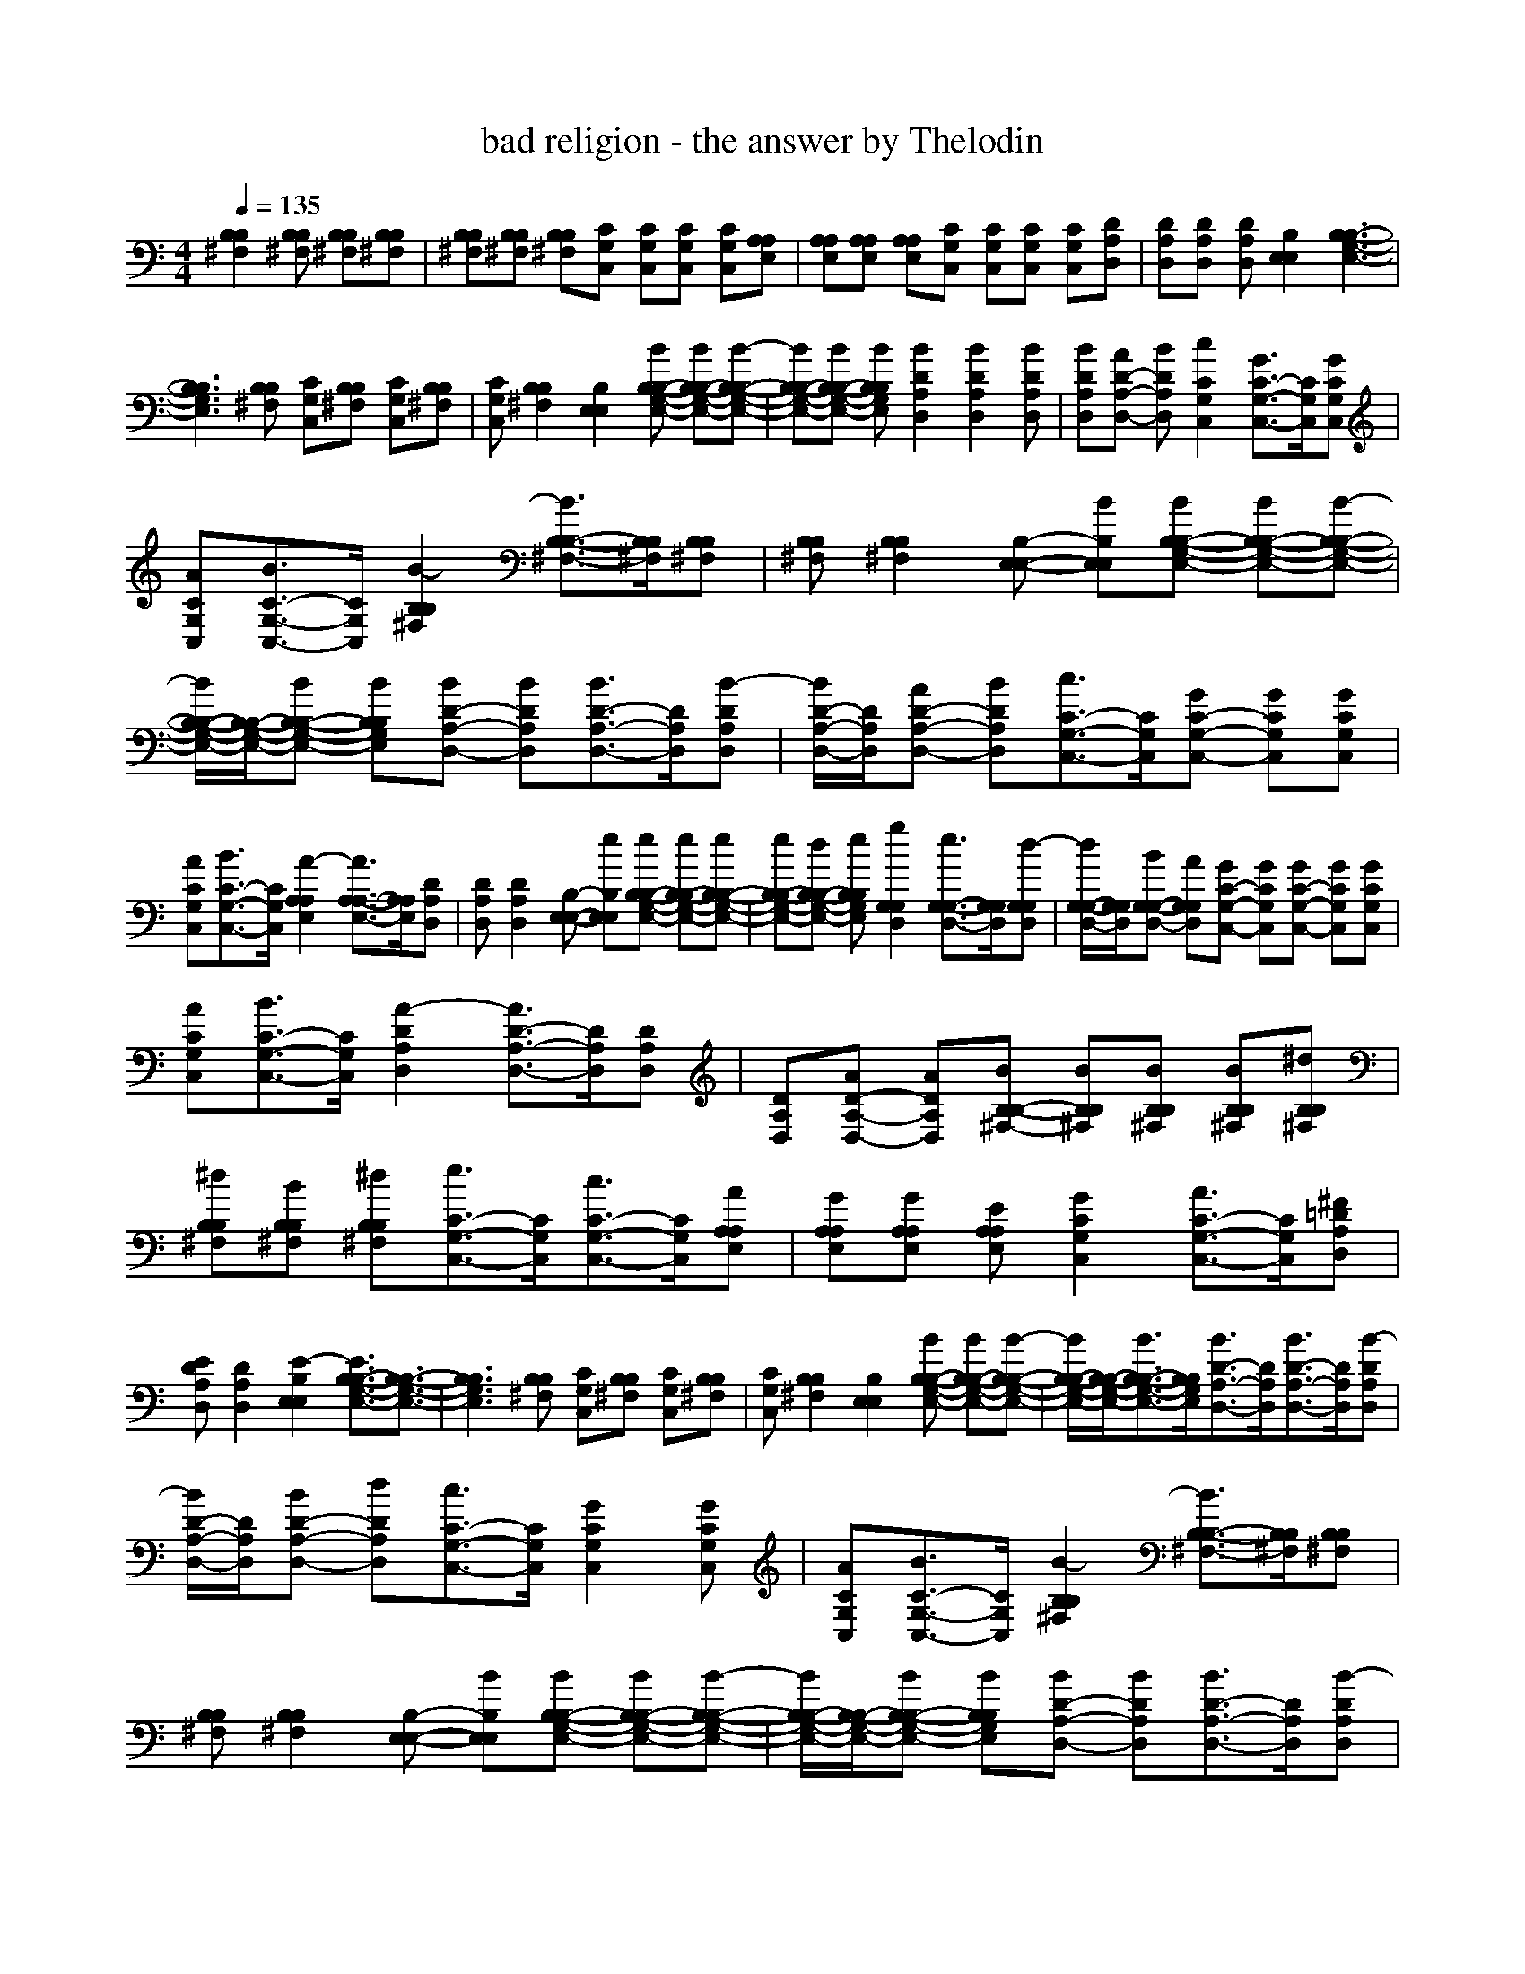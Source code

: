 X: 1
T: bad religion - the answer by Thelodin
M: 4/4
L: 1/8
Q:1/4=135
K:C % 0 sharps
V:1
[B,2^F,2B,2][B,^F,B,] [B,^F,B,][B,^F,B,]| \\
[B,^F,B,][B,^F,B,] [B,^F,B,][CG,C,] [CG,C,][CG,C,] [CG,C,][A,E,A,]| \\
[A,E,A,][A,E,A,] [A,E,A,][CG,C,] [CG,C,][CG,C,] [CG,C,][DA,D,]| \\
[DA,D,][DA,D,] [DA,D,][E,2B,2E,2][B,3-G,3-E,3-B,3-]|
[B,3G,3E,3B,3][B,^F,B,] [CG,C,][B,^F,B,] [CG,C,][B,^F,B,]| \\
[CG,C,][B,2^F,2B,2][E,2B,2E,2][BB,-G,-E,-B,-] [BB,-G,-E,-B,-][B-B,-G,-E,-B,-]| \\
[BB,-G,-E,-B,-][BB,-G,-E,-B,-] [BB,G,E,B,][B2D2A,2D,2][B2D2A,2D,2][BDA,D,]| \\
[BDA,D,][AD-A,-D,-] [BDA,D,][c2C2G,2C,2][G3/2C3/2-G,3/2-C,3/2-][C/2G,/2C,/2][GCG,C,]|
[ACG,C,][B3/2C3/2-G,3/2-C,3/2-][C/2G,/2C,/2][B2-B,2^F,2B,2][B3/2B,3/2-^F,3/2-B,3/2-][B,/2^F,/2B,/2][B,^F,B,]| \\
[B,^F,B,][B,2^F,2B,2][E,-B,-E,-] [BE,B,E,][BB,-G,-E,-B,-] [BB,-G,-E,-B,-][B-B,-G,-E,-B,-]| \\
[B/2B,/2-G,/2-E,/2-B,/2-][B,/2-G,/2-E,/2-B,/2-][BB,-G,-E,-B,-] [BB,G,E,B,][BD-A,-D,-] [BDA,D,][B3/2D3/2-A,3/2-D,3/2-][D/2A,/2D,/2][B-DA,D,]| \\
[B/2D/2-A,/2-D,/2-][D/2A,/2D,/2][AD-A,-D,-] [BDA,D,][c3/2C3/2-G,3/2-C,3/2-][C/2G,/2C,/2][GC-G,-C,-] [GCG,C,][GCG,C,]|
[ACG,C,][B3/2C3/2-G,3/2-C,3/2-][C/2G,/2C,/2][A2-A,2E,2A,2][A3/2A,3/2-E,3/2-A,3/2-][A,/2E,/2A,/2][DA,D,]| \\
[DA,D,][D2A,2D,2][E,-B,-E,-] [eE,B,E,][eB,-G,-E,-B,-] [eB,-G,-E,-B,-][eB,-G,-E,-B,-]| \\
[eB,-G,-E,-B,-][dB,-G,-E,-B,-] [eB,G,E,B,][g2G,2D,2G,2][e3/2G,3/2-D,3/2-G,3/2-][G,/2D,/2G,/2][d-G,D,G,]| \\
[d/2G,/2-D,/2-G,/2-][G,/2D,/2G,/2][BG,-D,-G,-] [AG,D,G,][GC-G,-C,-] [GCG,C,][GC-G,-C,-] [GCG,C,][GCG,C,]|
[ACG,C,][B3/2C3/2-G,3/2-C,3/2-][C/2G,/2C,/2][A2-D2A,2D,2][A3/2D3/2-A,3/2-D,3/2-][D/2A,/2D,/2][DA,D,]| \\
[DA,D,][AD-A,-D,-] [ADA,D,][BB,-^F,-B,-] [BB,^F,B,][BB,^F,B,] [BB,^F,B,][^dB,^F,B,]| \\
[^dB,^F,B,][BB,^F,B,] [^dB,^F,B,][e3/2C3/2-G,3/2-C,3/2-][C/2G,/2C,/2][c3/2C3/2-G,3/2-C,3/2-][C/2G,/2C,/2][AA,E,A,]| \\
[GA,E,A,][GA,E,A,] [EA,E,A,][G2C2G,2C,2][A3/2C3/2-G,3/2-C,3/2-][C/2G,/2C,/2][^F=DA,D,]|
[EDA,D,][D2A,2D,2][E2-E,2B,2E,2][E3/2B,3/2-G,3/2-E,3/2-B,3/2-][B,3/2-G,3/2-E,3/2-B,3/2-]| \\
[B,3G,3E,3B,3][B,^F,B,] [CG,C,][B,^F,B,] [CG,C,][B,^F,B,]| \\
[CG,C,][B,2^F,2B,2][E,2B,2E,2][BB,-G,-E,-B,-] [BB,-G,-E,-B,-][B-B,-G,-E,-B,-]| \\
[B/2B,/2-G,/2-E,/2-B,/2-][B,/2-G,/2-E,/2-B,/2-][B3/2B,3/2-G,3/2-E,3/2-B,3/2-][B,/2G,/2E,/2B,/2][B3/2D3/2-A,3/2-D,3/2-][D/2A,/2D,/2][B3/2D3/2-A,3/2-D,3/2-][D/2A,/2D,/2][B-DA,D,]|
[B/2D/2-A,/2-D,/2-][D/2A,/2D,/2][BD-A,-D,-] [dDA,D,][c3/2C3/2-G,3/2-C,3/2-][C/2G,/2C,/2][G2C2G,2C,2][GCG,C,]| \\
[ACG,C,][B3/2C3/2-G,3/2-C,3/2-][C/2G,/2C,/2][B2-B,2^F,2B,2][B3/2B,3/2-^F,3/2-B,3/2-][B,/2^F,/2B,/2][B,^F,B,]| \\
[B,^F,B,][B,2^F,2B,2][E,-B,-E,-] [BE,B,E,][BB,-G,-E,-B,-] [BB,-G,-E,-B,-][B-B,-G,-E,-B,-]| \\
[B/2B,/2-G,/2-E,/2-B,/2-][B,/2-G,/2-E,/2-B,/2-][BB,-G,-E,-B,-] [BB,G,E,B,][BD-A,-D,-] [BDA,D,][B3/2D3/2-A,3/2-D,3/2-][D/2A,/2D,/2][B-DA,D,]|
[B/2D/2-A,/2-D,/2-][D/2A,/2D,/2][B3/2D3/2-A,3/2-D,3/2-][D/2A,/2D,/2][c3/2C3/2-G,3/2-C,3/2-][C/2G,/2C,/2][GC-G,-C,-] [GCG,C,][GCG,C,]| \\
[ACG,C,][B3/2C3/2-G,3/2-C,3/2-][C/2G,/2C,/2][A2-A,2E,2A,2][A3/2A,3/2-E,3/2-A,3/2-][A,/2E,/2A,/2][DA,D,]| \\
[DA,D,][D2A,2D,2][E,-B,-E,-] [eE,B,E,][eB,-G,-E,-B,-] [eB,-G,-E,-B,-][eB,-G,-E,-B,-]| \\
[eB,-G,-E,-B,-][dB,-G,-E,-B,-] [eB,G,E,B,][g2G,2D,2G,2][e3/2G,3/2-D,3/2-G,3/2-][G,/2D,/2G,/2][d-G,D,G,]|
[d/2G,/2-D,/2-G,/2-][G,/2D,/2G,/2][BG,-D,-G,-] [AG,D,G,][GC-G,-C,-] [GCG,C,][GC-G,-C,-] [GCG,C,][GCG,C,]| \\
[ACG,C,][B3/2C3/2-G,3/2-C,3/2-][C/2G,/2C,/2][A2-D2A,2D,2][A3/2D3/2-A,3/2-D,3/2-][D/2A,/2D,/2][DA,D,]| \\
[DA,D,][AD-A,-D,-] [ADA,D,][BB,-^F,-B,-] [BB,^F,B,][BB,^F,B,] [BB,^F,B,][^d-B,^F,B,]| \\
[^d/2B,/2-^F,/2-B,/2-][B,/2^F,/2B,/2][BB,^F,B,] [^dB,^F,B,][e3/2C3/2-G,3/2-C,3/2-][C/2G,/2C,/2][c3/2C3/2-G,3/2-C,3/2-][C/2G,/2C,/2][AA,E,A,]|
[G-A,E,A,][G/2A,/2-E,/2-A,/2-][A,/2E,/2A,/2] [EA,E,A,][GC-G,-C,-] [GCG,C,][AC-G,-C,-] [ACG,C,][^F=DA,D,]| \\
[EDA,D,][D2A,2D,2][E2-E,2B,2E,2][E3/2B,3/2-G,3/2-E,3/2-B,3/2-][B,3/2-G,3/2-E,3/2-B,3/2-]| \\
[B,3G,3E,3B,3][B,^F,B,] [CG,C,][B,^F,B,] [CG,C,][B,^F,B,]| \\
[CG,C,][B,2^F,2B,2][E,2B,2E,2][eE,-B,-E,-] [eE,B,E,][eE,-B,-E,-]|
[eE,B,E,][dE,B,E,] [eE,B,E,][g3/2G,3/2-D,3/2-G,3/2-][G,/2D,/2G,/2][e3/2G,3/2-D,3/2-G,3/2-][G,/2D,/2G,/2][d-G,-D,-G,-]| \\
[d/2G,/2-D,/2-G,/2-][G,/2D,/2G,/2][BG,D,G,] [AG,D,G,][GC-G,-C,-] [GCG,C,][GC-G,-C,-] [GCG,C,][GC-G,-C,-]| \\
[ACG,C,][B-CG,C,] [B/2C/2-G,/2-C,/2-][C/2G,/2C,/2][A2-D2A,2D,2][A3/2D3/2-A,3/2-D,3/2-][D/2A,/2D,/2][D-A,-D,-]| \\
[DA,D,][DA,D,] [DA,D,][E,-B,-E,-] [eE,B,E,][eE,-B,-E,-] [eE,B,E,][eE,-B,-E,-]|
[eE,B,E,][dE,B,E,] [eE,B,E,][g3/2G,3/2-D,3/2-G,3/2-][G,/2D,/2G,/2][e2-G,2D,2G,2][e-G,-D,-G,-]| \\
[e/2G,/2-D,/2-G,/2-][G,/2D,/2G,/2][G,D,G,] [G,D,G,][g3/2C3/2-G,3/2-C,3/2-][C/2G,/2C,/2][e3/2C3/2-G,3/2-C,3/2-][C/2G,/2C,/2][eC-G,-C,-]| \\
[^fCG,C,][g-CG,C,] [g/2C/2-G,/2-C,/2-][C/2G,/2C,/2][^f2-B,2^F,2B,2][^f3/2B,3/2-^F,3/2-B,3/2-][B,/2^F,/2B,/2][B,-^F,-B,-]| \\
[eB,^F,B,][eB,^F,B,] [^fB,^F,B,][gCG,C,] [eCG,C,][eCG,C,] [dCG,C,][eCG,C,]|
[eCG,C,][eCG,C,] x[gA,E,A,] [eA,E,A,][eA,E,A,] [dA,E,A,][eA,E,A,]| \\
[eA,E,A,][dA,E,A,] e[g-CG,C,] [g/2C/2-G,/2-C,/2-][C/2G,/2C,/2][eCG,C,] [eCG,C,][^fDA,D,]| \\
[eDA,D,][d-DA,D,] [d/2D/2-A,/2-D,/2-][D/2A,/2D,/2][e2-E,2B,2E,2][e2E,2B,2E,2][B-E,-B,-E,-]| \\
[B/2E,/2-B,/2-E,/2-][E,/2B,/2E,/2][E,B,E,] [E,B,E,][B,2^F,2B,2][B,2^F,2B,2][B,-^F,-B,-]|
[B,^F,B,][B,^F,B,] [B,^F,B,][E,2B,2E,2][E,2B,2E,2][E,-B,-E,-]| \\
[E,B,E,][E,B,E,] [E,B,E,][D2A,2D,2][D2A,2D,2][D-A,-D,-]| \\
[DA,D,][DA,D,] [DA,D,][C2G,2C,2][C2G,2C,2][C-G,-C,-]| \\
[CG,C,][CG,C,] [CG,C,][B,2^F,2B,2][B,2^F,2B,2][B,-^F,-B,-]|
[B,^F,B,][B,^F,B,] [B,^F,B,][E,2B,2E,2][E,2B,2E,2][E,-B,-E,-]| \\
[E,B,E,][E,B,E,] [E,B,E,][D2A,2D,2][D2A,2D,2][D-A,-D,-]| \\
[DA,D,][DA,D,] [DA,D,][C2G,2C,2][C2G,2C,2][C-G,-C,-]| \\
[CG,C,][CG,C,] [CG,C,][A,2E,2A,2][A,2E,2A,2][D-A,-D,-]|
[DA,D,][D2A,2D,2][E,2B,2E,2][E,2B,2E,2][E,-B,-E,-]| \\
[E,B,E,][E,B,E,] [E,B,E,][G,2D,2G,2][G,2D,2G,2][G,-D,-G,-]| \\
[G,D,G,][G,D,G,] [G,D,G,][C2G,2C,2][C2G,2C,2][C-G,-C,-]| \\
[CG,C,][CG,C,] [CG,C,][D2A,2D,2][D2A,2D,2][D-A,-D,-]|
[DA,D,][DA,D,] [DA,D,][B,2^F,2B,2][B,^F,B,] [B,^F,B,][B,^F,B,]| \\
[B,^F,B,][B,^F,B,] [B,^F,B,][C2G,2C,2][C2G,2C,2][A,E,A,]| \\
[A,E,A,][A,E,A,] [A,E,A,][C2G,2C,2][CG,C,] [CG,C,][DA,D,]| \\
[DA,D,][D2A,2D,2][E,2B,2E,2][B,3-G,3-E,3-B,3-]|
[B,3G,3E,3B,3][B,^F,B,] [CG,C,][B,^F,B,] [CG,C,][B,^F,B,]| \\
[CG,C,][B,2^F,2B,2][E,-B,-E,-] [BE,B,E,][BB,-G,-E,-B,-] [BB,-G,-E,-B,-][B-B,-G,-E,-B,-]| \\
[B/2B,/2-G,/2-E,/2-B,/2-][B,/2-G,/2-E,/2-B,/2-][B3/2B,3/2-G,3/2-E,3/2-B,3/2-][B,/2G,/2E,/2B,/2][BD-A,-D,-] [BDA,D,][BD-A,-D,-] [BDA,D,][B-D-A,-D,-]| \\
[B/2D/2-A,/2-D,/2-][D/2A,/2D,/2][B-DA,D,] [B/2D/2-A,/2-D,/2-][D/2A,/2D,/2][cC-G,-C,-] [GCG,C,][GC-G,-C,-] [GCG,C,][GC-G,-C,-]|
[ACG,C,][B-CG,C,] [B/2C/2-G,/2-C,/2-][C/2G,/2C,/2][B2-B,2^F,2B,2][B3/2B,3/2-^F,3/2-B,3/2-][B,/2^F,/2B,/2][B,-^F,-B,-]| \\
[B,^F,B,][B,^F,B,] [B,^F,B,][BE,-B,-E,-] [BE,B,E,][BB,-G,-E,-B,-] [BB,-G,-E,-B,-][BB,-G,-E,-B,-]| \\
[BB,-G,-E,-B,-][BB,-G,-E,-B,-] [B,G,E,B,][BD-A,-D,-] [BDA,D,][BD-A,-D,-] [BDA,D,][BD-A,-D,-]| \\
[BDA,D,][B-DA,D,] [B/2D/2-A,/2-D,/2-][D/2A,/2D,/2][c3/2C3/2-G,3/2-C,3/2-][C/2G,/2C,/2][GC-G,-C,-] [GCG,C,][GC-G,-C,-]|
[ACG,C,][B-CG,C,] [B/2C/2-G,/2-C,/2-][C/2G,/2C,/2][A2-A,2E,2A,2][A3/2A,3/2-E,3/2-A,3/2-][A,/2E,/2A,/2][D-A,-D,-]| \\
[DA,D,][DA,D,] [DA,D,][E,-B,-E,-] [eE,B,E,][eB,-G,-E,-B,-] [eB,-G,-E,-B,-][eB,-G,-E,-B,-]| \\
[eB,-G,-E,-B,-][dB,-G,-E,-B,-] [eB,G,E,B,][g3/2G,3/2-D,3/2-G,3/2-][G,/2D,/2G,/2][e3/2G,3/2-D,3/2-G,3/2-][G,/2D,/2G,/2][d-G,-D,-G,-]| \\
[d/2G,/2-D,/2-G,/2-][G,/2D,/2G,/2][BG,D,G,] [AG,D,G,][G3/2C3/2-G,3/2-C,3/2-][C/2G,/2C,/2][GC-G,-C,-] [GCG,C,][GC-G,-C,-]|
[ACG,C,][B-CG,C,] [B/2C/2-G,/2-C,/2-][C/2G,/2C,/2][A2-D2A,2D,2][A3/2D3/2-A,3/2-D,3/2-][D/2A,/2D,/2][D-A,-D,-]| \\
[DA,D,][DA,D,] [ADA,D,][BB,-^F,-B,-] [BB,^F,B,][BB,^F,B,] [BB,^F,B,][^d-B,^F,B,]| \\
[^d/2B,/2-^F,/2-B,/2-][B,/2^F,/2B,/2][BB,^F,B,] [^dB,^F,B,][e3/2C3/2-G,3/2-C,3/2-][C/2G,/2C,/2][c3/2C3/2-G,3/2-C,3/2-][C/2G,/2C,/2][A-A,E,A,]| \\
[A/2A,/2-E,/2-A,/2-][A,/2E,/2A,/2][G-A,E,A,] [G/2A,/2-E,/2-A,/2-][A,/2E,/2A,/2][A3/2C3/2-G,3/2-C,3/2-][C/2G,/2C,/2][ACG,C,] [ACG,C,][^F=DA,D,]|
[EDA,D,][DA,D,] [DA,D,][E2-E,2B,2E,2][E3/2B,3/2-G,3/2-E,3/2-B,3/2-][B,3/2-G,3/2-E,3/2-B,3/2-]| \\
[B,3G,3E,3B,3][B,^F,B,] [CG,C,][B,^F,B,] [CG,C,][B,^F,B,]| \\
[CG,C,][B,2^F,2B,2][e2-e2-E,2B,2E,2][e2-e2-E,2B,2E,2][e-e-E,-B,-E,-]| \\
[e-e-E,B,E,][e-e-E,B,E,] [e/2e/2E,/2-B,/2-E,/2-][E,/2B,/2E,/2][e2-e2-C2G,2C,2][e2-e2-C2G,2C,2][e-e-C-G,-C,-]|
[e-e-CG,C,][e-e-CG,C,] [e/2e/2C/2-G,/2-C,/2-][C/2G,/2C,/2][d2-d2-G,2D,2G,2][d2-d2-G,2D,2G,2][ddG,-D,-G,-]| \\
[eeG,D,G,][d-d-G,D,G,] [d/2d/2G,/2-D,/2-G,/2-][G,/2D,/2G,/2][d2-d2-D2A,2D,2][d2-d2-D2A,2D,2][d-d-D-A,-D,-]| \\
[d-d-DA,D,][d-d-DA,D,] [d/2d/2D/2-A,/2-D,/2-][D/2A,/2D,/2][e2-e2-E,2B,2E,2][e2-e2-E,2B,2E,2][e-e-E,-B,-E,-]| \\
[e-e-E,B,E,][e-e-E,B,E,] [e/2e/2E,/2-B,/2-E,/2-][E,/2B,/2E,/2][g2-g2-C2G,2C,2][g2-g2-C2G,2C,2][g-g-C-G,-C,-]|
[g-g-CG,C,][g-g-CG,C,] [g/2g/2C/2-G,/2-C,/2-][C/2G,/2C,/2][g2-g2-G,2D,2G,2][g2-g2-G,2D,2G,2][ggG,-D,-G,-]| \\
[aaG,D,G,][g-g-G,D,G,] [g/2g/2G,/2-D,/2-G,/2-][G,/2D,/2G,/2][^f2-^f2-D2A,2D,2][^f2-^f2-D2A,2D,2][^f-^f-D-A,-D,-]| \\
[^f-^f-DA,D,][^f3/2^f3/2D3/2-A,3/2-D,3/2-][D/2A,/2D,/2][E,2B,2E,2][eE,B,E,] [eE,B,E,][eE,B,E,]| \\
[eE,B,E,][dE,B,E,] [eE,B,E,][g3/2G,3/2-D,3/2-G,3/2-][G,/2D,/2G,/2][e3/2G,3/2-D,3/2-G,3/2-][G,/2D,/2G,/2][d-G,-D,-G,-]|
[d/2G,/2-D,/2-G,/2-][G,/2D,/2G,/2][BG,D,G,] [AG,D,G,][GC-G,-C,-] [GCG,C,][GC-G,-C,-] [GCG,C,][GC-G,-C,-]| \\
[ACG,C,][B-CG,C,] [B/2C/2-G,/2-C,/2-][C/2G,/2C,/2][A2-D2A,2D,2][A3/2D3/2-A,3/2-D,3/2-][D/2A,/2D,/2][D-A,-D,-]| \\
[DA,D,][DA,D,] [DA,D,][E,-B,-E,-] [eE,B,E,][eE,-B,-E,-] [eE,B,E,][eE,-B,-E,-]| \\
[eE,B,E,][dE,B,E,] [eE,B,E,][g3/2G,3/2-D,3/2-G,3/2-][G,/2D,/2G,/2][e2-G,2D,2G,2][e-G,-D,-G,-]|
[e/2G,/2-D,/2-G,/2-][G,/2D,/2G,/2][G,D,G,] [G,D,G,][g3/2C3/2-G,3/2-C,3/2-][C/2G,/2C,/2][e3/2C3/2-G,3/2-C,3/2-][C/2G,/2C,/2][eC-G,-C,-]| \\
[^fCG,C,][g-CG,C,] [g/2C/2-G,/2-C,/2-][C/2G,/2C,/2][^f2-B,2^F,2B,2][^f3/2B,3/2-^F,3/2-B,3/2-][B,/2^F,/2B,/2][B,-^F,-B,-]| \\
[eB,^F,B,][eB,^F,B,] [^fB,^F,B,][gCG,C,] [eCG,C,][eCG,C,] [dCG,C,][eCG,C,]| \\
[eCG,C,][eCG,C,] x[gA,E,A,] [eA,E,A,][eA,E,A,] [dA,E,A,][eA,E,A,]|
[eA,E,A,][dA,E,A,] e[g-CG,C,] [g/2C/2-G,/2-C,/2-][C/2G,/2C,/2][eCG,C,] [eCG,C,][^fDA,D,]| \\
[eDA,D,][d-DA,D,] [d/2D/2-A,/2-D,/2-][D/2A,/2D,/2][e-E,B,E,] e-[e-E,B,E,] e/2x/2[E,B,E,]| \\
x[E,B,E,] [bB][c-c-CG,C,] [cc][ccCG,C,] [cc][bBDA,D,]| \\
[aA][a-A-DA,D,] [aA][b-B-E,B,E,] [b-B-][b-B-E,B,E,] [b-B-][b-B-E,B,E,]|
[b-B-][b-B-E,B,E,] [b-B-][b-B-CG,C,] [b-B-][b-B-CG,C,] [b-B-][b-B-DA,D,]| \\
[b-B-][b-B-DA,D,] [b-B-][b4-B4-E,4-B,4-E,4-][b-B-E,-B,-E,-]|[b2-B2-E,2-B,2-E,2-] [b/2B/2E,/2-B,/2-E,/2-][E,/2B,/2E,/2]